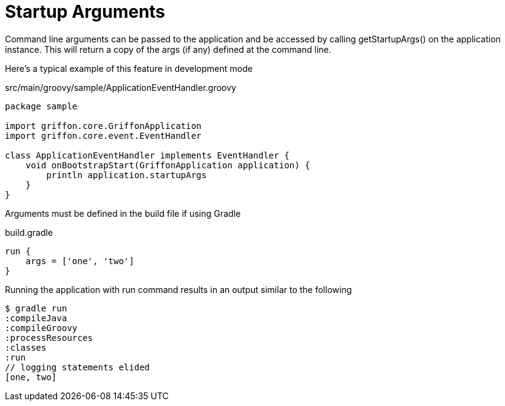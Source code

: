 
[[_overview_startupargs]]
= Startup Arguments

Command line arguments can be passed to the application and be accessed by calling
+getStartupArgs()+ on the application instance. This will return a copy of the args
(if any) defined at the command line.

Here's a typical example of this feature in development mode

.src/main/groovy/sample/ApplicationEventHandler.groovy
[source,groovy,options="nowrap"]
[subs="verbatim,attributes"]
----
package sample

import griffon.core.GriffonApplication
import griffon.core.event.EventHandler

class ApplicationEventHandler implements EventHandler {
    void onBootstrapStart(GriffonApplication application) {
        println application.startupArgs
    }
}
----

Arguments must be defined in the build file if using Gradle

.build.gradle
[source,groovy,options="nowrap"]
[subs="verbatim,attributes"]
----
run {
    args = ['one', 'two']
}
----

Running the application with +run+ command results in an output similar to the following

[source]
----
$ gradle run
:compileJava
:compileGroovy
:processResources
:classes
:run
// logging statements elided
[one, two]
----

